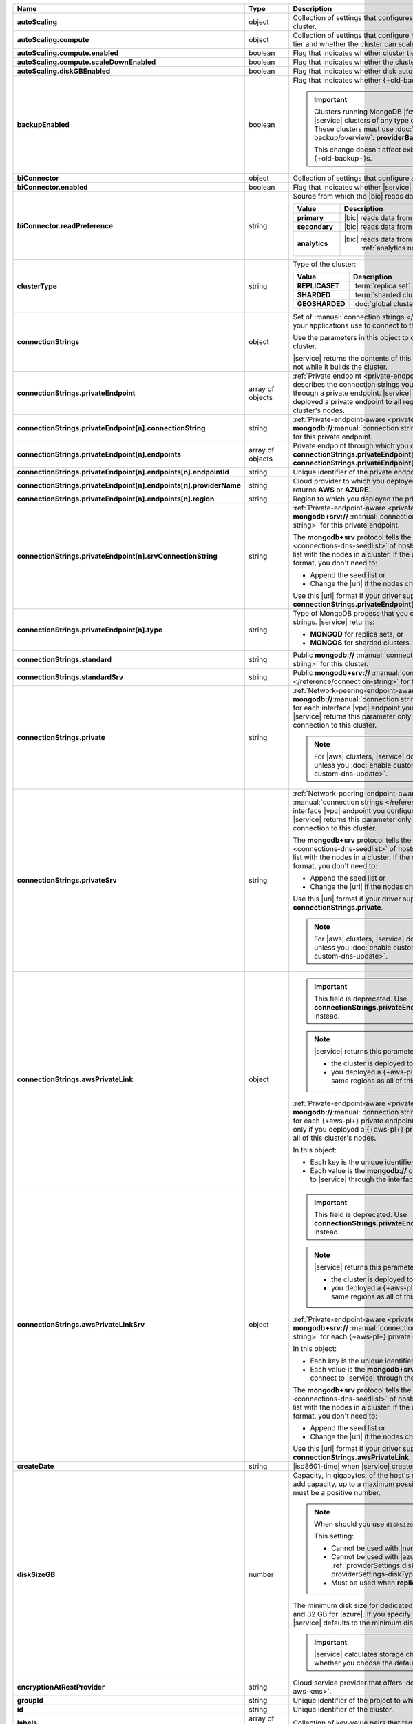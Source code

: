 .. list-table::
   :header-rows: 1
   :stub-columns: 1
   :widths: 20 14 66

   * - Name
     - Type
     - Description

   * - autoScaling
     - object
     - Collection of settings that configures auto-scaling information
       for the cluster.

       .. seealso::

          :ref:`cluster-autoscaling`.

   * - autoScaling.compute
     - object
     - Collection of settings that configure how a cluster might scale
       its cluster tier and whether the cluster can scale down.

   * - autoScaling.compute.enabled
     - boolean
     - Flag that indicates whether cluster tier auto-scaling is
       enabled.

   * - autoScaling.compute.scaleDownEnabled
     - boolean
     - Flag that indicates whether the cluster tier can scale down.

   * - autoScaling.diskGBEnabled
     - boolean
     - Flag that indicates whether disk auto-scaling is enabled.

   * - backupEnabled
     - boolean
     - Flag that indicates whether {+old-backup+} has been enabled.

       .. important::

          Clusters running MongoDB |fcv-link| 4.2 or later and any new 
          |service| clusters of any type do not support this
          parameter. These clusters must use
          :doc:`/backup/cloud-backup/overview`:
          **providerBackupEnabled**

          This change doesn't affect existing |service| clusters that
          use {+old-backup+}s.

   * - biConnector
     - object
     - Collection of settings that configure a |bic| for the cluster.

       .. include:: /includes/extracts/cluster-option-bi-cluster-requirements.rst

   * - biConnector.enabled
     - boolean
     - Flag that indicates whether |service| enabled the |bic| for this
       cluster.

   * - biConnector.readPreference
     - string
     - Source from which the |bic| reads data.

       .. list-table::
          :header-rows: 1
          :stub-columns: 1
          :widths: 20 80

          * - Value
            - Description
          * - primary
            - |bic| reads data from the primary.
          * - secondary
            - |bic| reads data from a secondary.
          * - analytics
            - |bic| reads data from an
                :ref:`analytics node <analytics-nodes-overview>`.

   * - clusterType
     - string
     - Type of the cluster:

       .. list-table::
          :header-rows: 1
          :stub-columns: 1
          :widths: 20 80

          * - Value
            - Description

          * - REPLICASET
            - :term:`replica set`
          * - SHARDED
            - :term:`sharded cluster`
          * - GEOSHARDED
            - :doc:`global cluster </global-clusters>`

   * - connectionStrings
     - object
     - Set of
       :manual:`connection strings </reference/connection-string>`
       that your applications use to connect to this cluster.

       Use the parameters in this object to connect your applications
       to this cluster.

       .. seealso::

          :doc:`Connection String Options </reference/faq/connection-changes>`

       |service| returns the contents of this object after the
       cluster is operational, not while it builds the cluster.

   * - connectionStrings.privateEndpoint
     - array of objects
     - :ref:`Private endpoint <private-endpoint>` connection strings.
       Each object describes the connection strings you can use to
       connect to this cluster through a private endpoint. |service|
       returns this parameter only if you deployed a private endpoint to
       all regions to which you deployed this cluster's nodes.

   * - connectionStrings.privateEndpoint[n].connectionString
     - string
     - :ref:`Private-endpoint-aware 
       <private-endpoint-connection-strings>`
       **mongodb://**:manual:`connection string </reference/connection-string>`
       for this private endpoint.

   * - connectionStrings.privateEndpoint[n].endpoints
     - array of objects
     - Private endpoint through which you connect to |service|
       when you use
       **connectionStrings.privateEndpoint[n].connectionString** or 
       **connectionStrings.privateEndpoint[n].srvConnectionString**.

   * - connectionStrings.privateEndpoint[n].endpoints[n].endpointId
     - string
     - Unique identifier of the private endpoint.

   * - connectionStrings.privateEndpoint[n].endpoints[n].providerName
     - string
     - Cloud provider to which you deployed the private endpoint. 
       |service| returns **AWS** or **AZURE**.

   * - connectionStrings.privateEndpoint[n].endpoints[n].region
     - string
     - Region to which you deployed the private endpoint.

   * - connectionStrings.privateEndpoint[n].srvConnectionString
     - string
     - :ref:`Private-endpoint-aware <private-endpoint-connection-strings>`
       **mongodb+srv://** :manual:`connection string </reference/connection-string>`
       for this private endpoint.

       The **mongodb+srv** protocol tells the driver to look up the
       :ref:`seed list <connections-dns-seedlist>` of hosts in |dns|.
       |service| synchronizes this list with the nodes in a cluster. If
       the connection string uses this |uri| format, you don't need to:

       - Append the seed list or
       - Change the |uri| if the nodes change.

       Use this |uri| format if your driver supports it. If it doesn't,
       use **connectionStrings.privateEndpoint[n].connectionString**.

       .. seealso:: :manual:`Seedlist format </reference/connection-string/#dns-seedlist-connection-format>`

   * - connectionStrings.privateEndpoint[n].type
     - string
     - Type of MongoDB process that you connect to with the connection
       strings. |service| returns:

       - **MONGOD** for replica sets, or
       - **MONGOS** for sharded clusters.

   * - connectionStrings.standard
     - string
     - Public
       **mongodb://** :manual:`connection string </reference/connection-string>`
       for this cluster.

   * - connectionStrings.standardSrv
     - string
     - Public
       **mongodb+srv://** :manual:`connection string </reference/connection-string>`
       for this cluster.

       .. seealso::

          :manual:`Seedlist format </reference/connection-string/#dns-seedlist-connection-format>`

   * - connectionStrings.private
     - string
     - :ref:`Network-peering-endpoint-aware <vpc-peering>`
       **mongodb://**:manual:`connection strings </reference/connection-string>`
       for each interface |vpc| endpoint you configured to connect to
       this cluster. |service| returns this parameter only if you
       created a network peering connection to this cluster.

       .. note::

          For |aws| clusters, |service| doesn't return this parameter
          unless you :doc:`enable custom DNS </reference/api/aws-custom-dns-update>`.

   * - connectionStrings.privateSrv
     - string
     - :ref:`Network-peering-endpoint-aware <vpc-peering>`
       **mongodb+srv://** :manual:`connection strings </reference/connection-string>`
       for each interface |vpc| endpoint you configured to connect to
       this cluster. |service| returns this parameter only if you
       created a network peering connection to this cluster.

       The **mongodb+srv** protocol tells the driver to look up the
       :ref:`seed list <connections-dns-seedlist>` of hosts in |dns|.
       |service| synchronizes this list with the nodes in a cluster. If
       the connection string uses this |uri| format, you don't need to:

       - Append the seed list or
       - Change the |uri| if the nodes change.

       Use this |uri| format if your driver supports it. If it doesn't,
       use **connectionStrings.private**.

       .. seealso::

          :manual:`Seedlist format </reference/connection-string/#dns-seedlist-connection-format>`

       .. note::

          For |aws| clusters, |service| doesn't return this parameter
          unless you :doc:`enable custom DNS </reference/api/aws-custom-dns-update>`.

   * - connectionStrings.awsPrivateLink
     - object
     - 

       .. important::

          This field is deprecated. Use
          **connectionStrings.privateEndpoint[n].connectionString**
          instead.

       .. note::

          |service| returns this parameter only if: 

          - the cluster is deployed to |aws|, and
          - you deployed a {+aws-pl+} private endpoint to
            the same regions as all of this cluster's nodes.

       :ref:`Private-endpoint-aware <private-endpoint-connection-strings>`
       **mongodb://**:manual:`connection strings </reference/connection-string>`
       for each {+aws-pl+} private endpoint. |service| returns this
       parameter only if you deployed a {+aws-pl+} private endpoint to
       the same regions as all of this cluster's nodes.

       In this object:

       - Each key is the unique identifier of an interface endpoint.
       - Each value is the **mongodb://** connection string you use to
         connect to |service| through the interface endpoint the key
         names.

   * - connectionStrings.awsPrivateLinkSrv
     - object
     - 

       .. important::

          This field is deprecated. Use
          **connectionStrings.privateEndpoint[n].srvConnectionString**
          instead.

       .. note::

          |service| returns this parameter only if: 

          - the cluster is deployed to |aws|, and
          - you deployed a {+aws-pl+} private endpoint to
            the same regions as all of this cluster's nodes.

       :ref:`Private-endpoint-aware <private-endpoint-connection-strings>`
       **mongodb+srv://** :manual:`connection strings </reference/connection-string>`
       for each {+aws-pl+} private endpoint.

       In this object:

       - Each key is the unique identifier of an interface endpoint.
       - Each value is the **mongodb+srv://** connection string you use
         to connect to |service| through the interface endpoint the key
         names.

       The **mongodb+srv** protocol tells the driver to look up the
       :ref:`seed list <connections-dns-seedlist>` of hosts in |dns|.
       |service| synchronizes this list with the nodes in a cluster. If
       the connection string uses this |uri| format, you don't need to:

       - Append the seed list or
       - Change the |uri| if the nodes change.

       Use this |uri| format if your driver supports it. If it doesn't,
       use **connectionStrings.awsPrivateLink**.

       .. seealso::

          :manual:`Seedlist format </reference/connection-string/#dns-seedlist-connection-format>`

   * - createDate
     - string
     - |iso8601-time| when |service| created the cluster.

   * - diskSizeGB
     - number
     - Capacity, in gigabytes, of the host's root volume. Increase this
       number to add capacity, up to a maximum possible value of
       **4096** (4 TB). This value must be a positive number.

       .. note:: When should you use ``diskSizeGB``?
       
          This setting:

          - Cannot be used with |nvme-clusters|
          - Cannot be used with |azure| clusters. Use
            :ref:`providerSettings.diskTypeName <create-cluster-providerSettings-diskTypeName>` instead.
          - Must be used when **replicationSpecs** is set

       The minimum disk size for dedicated clusters is 10 GB for |aws|
       and |gcp|, and 32 GB for |azure|. If you specify **diskSizeGB**
       with a lower disk size, |service| defaults to the minimum disk
       size value.

       .. important::

          |service| calculates storage charges differently
          depending on whether you choose the default value or a
          custom value.

          .. seealso::

             :ref:`storage-capacity`.

       .. include:: /includes/cluster-settings/storage-limitation.rst

   * - encryptionAtRestProvider
     - string
     - Cloud service provider that offers
       :doc:`Encryption at Rest </security-aws-kms>`.

       .. seealso::

          - :ref:`security-aws-kms`
          - :ref:`security-aws-kms-restrictions`.

   * - groupId
     - string
     - Unique identifier of the project to which the cluster belongs.

   * - id
     - string
     - Unique identifier of the cluster.

   * - labels
     - array of documents
     - Collection of key-value pairs that tag and categorize the
       cluster.

   * - mongoDBVersion
     - string
     - Version of MongoDB the cluster runs, in
       **<major version>.<minor version>** format.

   * - mongoDBMajorVersion
     - string
     - Major version of MongoDB the cluster runs:

       - 3.6
       - 4.0
       - 4.2
       - 4.4

   * - mongoURI
     - string
     - Base
       :manual:`connection string </reference/connection-string>` for
       the cluster.

       |service| only displays this parameter after the cluster is
       operational, not while it builds the cluster.

   * - mongoURIUpdated
     - string
     - |iso8601-time| when the connection string was last updated. The
       connection string changes if you update any of the other values.

   * - mongoURIWithOptions
     - string
     - :manual:`connection string </reference/connection-string>` for
       connecting to the |service| cluster. Includes the
       **replicaSet**, **ssl**, and **authSource** query parameters in
       the connection string with values appropriate for the cluster.

       To review the connection string format, see the
       :manual:`connection string format documentation </reference/connection-string>`.
       To add database users to a |service| project, see
       :ref:`mongodb-users`.

       |service| only displays this parameter after the cluster is
       operational, not while it builds the cluster.

   * - name
     - string
     - Name of the cluster as it appears in |service|.

   * - numShards
     - number
     - Positive integer that specifies the number of shards for a
       sharded cluster.

       If this is set to **1**, the cluster is a replica set.

       If this is set to **2** or higher, the cluster is a sharded
       cluster with the number of shards specified.

       .. seealso::

          :ref:`server-number-costs`.

       |service| might return values between **1** and **50**.

       .. note::

          |service| doesn't return this value in the response body for
          :doc:`Global Clusters </global-clusters>`.

   * - paused
     - boolean
     - Flag that indicates whether the cluster is paused.

   * - pitEnabled
     - boolean
     - Flag that indicates if the cluster uses :ref:`{+PIT-Restore+}
       backups <pit-restore>`.

   * - providerBackupEnabled
     - boolean
     - .. include:: /includes/fact-only-m10-clusters.rst

       Flag that indicates if the cluster uses
       :ref:`backup-cloud-provider` for backups.

       If **true**, the cluster uses :ref:`backup-cloud-provider` for
       backups. If **providerBackupEnabled** *and* **backupEnabled**
       are **false**, the cluster does not use |service| backups.

   * - providerSettings
     - object
     - Configuration for the provisioned hosts on which MongoDB
       runs. The available options are specific to the cloud service
       provider.

   * - providerSettings.autoScaling
     - object
     - Range of instance sizes to which your cluster can scale.

       .. important::

          You can't specify the **providerSettings.autoScaling** object
          if **"autoScaling.compute.enabled" : false**.

   * - providerSettings.autoScaling.compute
     - object
     - Range of instance sizes to which your cluster can scale.
       |service| requires this parameter if
       **"autoScaling.compute.enabled" : true**.

   * - providerSettings.autoScaling.compute.minInstanceSize
     - string
     - Minimum instance size to which your cluster can
       automatically scale.

   * - providerSettings.autoScaling.compute.maxInstanceSize
     - string
     - Maximum instance size to which your cluster can
       automatically scale.

   * - providerSettings.backingProviderName
     - string
     - Cloud service provider on which the multi-tenant host is
       provisioned. |service| returns this parameter only if **"providerSettings.providerName" : "TENANT"**.

       |service| can return:

       .. include:: /includes/api/list-tables/clusters/cloud-service-providers.rst

   * - providerSettings.providerName
     - string
     - Cloud service provider on which |service| provisioned the hosts.

       |service| can return:

       .. include:: /includes/api/list-tables/clusters/cloud-service-providers.rst

       .. list-table::
          :widths: 20 80
          :stub-columns: 1

          * - TENANT
            - **M2** or **M5** multi-tenant cluster.

              See **providerSettings.backingProviderName** for the
              cloud service provider where |service| provisioned the
              host serving the cluster.

   * - providerSettings.regionName
     - string
     - Physical location of your MongoDB cluster. The region you
       choose can affect network latency for clients accessing your
       databases.

       For a complete list of region name values, refer to the
       the cloud provider reference pages:

       - :ref:`AWS <amazon-aws>`

       - :ref:`GCP <google-gcp>`

       - :ref:`Azure <microsoft-azure>`

       For multi-region clusters, see **replicationSpec.<region>**.

   * - providerSettings.diskIOPS
     - number
     - Maximum |iops| the system can perform.

   * - providerSettings.diskTypeName
     - string
     - Disk type of the host's root volume for Azure instances.

       The following table lists the possible values for this
       parameter, and their corresponding storage size.

       .. list-table::
          :header-rows: 1
          :widths: 40 60

          * - diskTypeName
            - Storage Size

          * - P4 [#]_
            - 32GB

          * - P6
            - 64GB

          * - P10 [#]_
            - 128GB

          * - P15
            - 256GB

          * - P20
            - 512GB

          * - P30
            - 1024GB

          * - P40
            - 2048GB

          * - P50
            - 4095GB

       .. [#] Default for **M20** and **M30** Azure cluster tiers

       .. [#] Default for **M40+** Azure cluster tiers

   * - providerSettings.encryptEBSVolume
     - boolean
     - Flag that indicates whether the Amazon EBS encryption feature
       encrypts the host's root volume for both data at rest within the
       volume and for data moving between the volume and the cluster.

   * - providerSettings.instanceSizeName
     - string
     - Name of the cluster tier used for the |service| cluster.

       .. include:: /includes/cluster-settings/instance-size-names.rst

       .. tabs-cloud-providers::

          .. tab::
             :tabid: aws

             .. include:: /includes/list-tables/instance-types/aws.rst

          .. tab::
             :tabid: gcp

             .. include:: /includes/list-tables/instance-types/gcp.rst

          .. tab::
             :tabid: azure

             .. include:: /includes/list-tables/instance-types/azure.rst

       .. include:: /includes/cluster-settings/multi-tenant.rst

   * - replicationFactor
     - number
     - Number of :term:`replica set` members. Each member keeps a copy
       of your databases, providing high availability and data
       redundancy.

       For multi-region clusters, add the total number of
       **replicationSpec.<region>.electableNodes** to calculate the
       replication factor of the cluster.

       If your cluster is a sharded cluster, each shard is a replica
       set with the specified replication factor.

       |service| may return **3**, **5**, or **7**.

       .. seealso::

          - :ref:`server-number-costs`
          - :manual:`Replication </replication>`

   * - replicationSpec
     - object
     - Configuration of each region in the cluster. Each element
       in this object represents a region where |service| deploys
       your cluster.

   * - replicationSpec.<region>
     - object
     - Physical location of the region. The **<region>** string
       corresponds to a region where |service| deploys your cluster.

       Each **<region>** object describes the region's priority in
       elections and the number and type of MongoDB nodes |service|
       deploys to the region.

   * - replicationSpec.<region>.analyticsNodes
     - number
     - Number of :ref:`analytics nodes <analytics-nodes-overview>`
       in the region. Analytics nodes are useful for handling analytic
       data such as reporting queries from |bic|. Analytics nodes are
       read-only, and can never become the :term:`primary`.

   * - replicationSpec.<region>.electableNodes
     - number
     - Number of electable nodes in the region. Electable nodes
       can become the :term:`primary` and can facilitate local reads.

   * - replicationSpec.<region>.priority
     - number
     - Election priority of the region. The highest possible priority
       is **7**, which identifies the **Preferred Region** of the
       cluster. |service| places the :term:`primary` node in the
       **Preferred Region**. The lowest possible priority is **0**,
       which identifies a read-only region.

       You can have any number of priority **0** read only regions.
       Priorities **1** through **7** are exclusive: only one region
       per cluster can be assigned a given priority.

   * - replicationSpec.<region>.readOnlyNodes
     - number
     - Number of read-only nodes in the region. Read-only nodes can
       never become the :term:`primary` member, but can facilitate
       local reads.

   * - replicationSpecs
     - array
     - Configuration for each zone in a
       :doc:`Global Cluster </global-clusters>`. Each object in this
       array represents a zone where |service| deploys nodes for your
       Global Cluster.

   * - replicationSpecs[n].id
     - string
     - Unique identifier of the replication object.

   * - replicationSpecs[n].zoneName
     - string
     - Name for the zone.

   * - replicationSpecs[n].numShards
     - number
     - Number of shards to deploy in the specified zone.

   * - replicationSpecs[n].regionsConfig
     - object
     - Physical location of the region. Each **regionsConfig** object
       describes the region's priority in elections and the number and
       type of MongoDB nodes that |service| deploys to the region.

   * - replicationSpecs[n].regionsConfig.<region>.analyticsNodes
     - number
     - .. include:: /includes/cluster-settings/api-analytics-nodes-description.rst

   * - replicationSpecs[n].regionsConfig.<region>.electableNodes
     - number
     - Number of electable nodes for |service| to deploy to the region.
       Electable nodes can become the :term:`primary` and can
       facilitate local reads.

   * - replicationSpecs[n].regionsConfig.<region>.readOnlyNodes
     - number
     - Number of read-only nodes for |service| to deploy to the region.
       Read-only nodes can never become the :term:`primary`, but can
       facilitate local-reads.

       Specify **0** if you do not want any read-only nodes in the
       region.

   * - replicationSpecs[n].regionsConfig.<region>.priority
     - number
     - Election priority of the region. If you have regions with only
       read-only nodes, set this value to **0**.

   * - replicationSpecs[n].zoneName
     - string
     - Name for the zone in a |global-write-cluster|. Do not provide
       this value if **clusterType** is not **GEOSHARDED**.

   * - rootCertType
     - string 
     - |certauth| that MongoDB |service| clusters use. Value can be 
       one of the following: 

       - ``DST`` - for IdenTrust's `DST Root CA X3
         <https://letsencrypt.org/certs/trustid-x3-root.pem.txt>`__ 
         (default)
       - ``ISRGROOTX1`` - for ISRG Root X1

       .. note:: 

          |service| cluster |tls| certificates use IdenTrust's root 
          |certauth| (`DST Root CA X3
          <https://letsencrypt.org/certs/trustid-x3-root.pem.txt>`__) 
          by default until 30 April 2021. Beginning on 1 May 2021, new 
          |tls| certificates that MongoDB |service| creates will use 
          ISRG instead of IdenTrust for their root |certauth| in line 
          with Let's Encrypt's `announcement <https://letsencrypt.org/2019/04/15/transitioning-to-isrg-root.html>`__
          of this transition.

   * - srvAddress
     - string
     - :manual:`Connection string </reference/connection-string>` for
       connecting to the |service| cluster. The **+srv** modifier
       forces the connection to use |tls|. The **mongoURI** parameter
       lists additional options.

   * - stateName
     - string
     - Current state of the cluster. The possible states are:

       - **IDLE**
       - **CREATING**
       - **UPDATING**
       - **DELETING**
       - **DELETED**
       - **REPAIRING**
